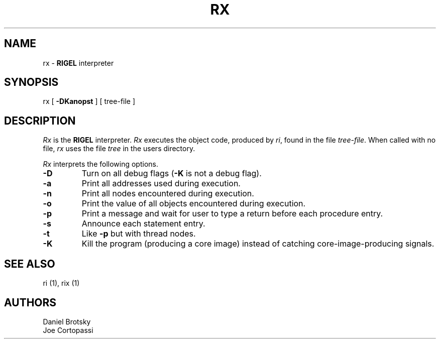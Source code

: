 .TH RX 1 local
.SH NAME
rx \- \fBRIGEL\fP interpreter
.SH SYNOPSIS
rx
[
.B \-DKanopst
]
[
tree-file
]
.SH DESCRIPTION
.I Rx
is the \fBRIGEL\fP interpreter.
.I Rx
executes the object code, produced by
\fIri\fP,
found in the file \fItree-file\fP.  When called with no file,
.I rx
uses the file \fItree\fP in the users directory.
.PP
.I Rx
interprets the following options.
.IP \fB\-D\fR
Turn on all debug flags (\fB\-K\fP is not a debug flag).
.IP \fB\-a\fR
Print all addresses used during execution.
.IP \fB\-n\fP
Print all nodes encountered during execution.
.IP \fB\-o\fR
Print the value of all objects encountered during
execution.
.IP \fB\-p\fR
Print a message and wait for user to type a
return before each procedure entry.
.IP \fB\-s\fR
Announce each statement entry.
.IP \fB\-t\fR
Like \fB\-p\fR but with thread nodes.
.IP \fB\-K\fR
Kill the program (producing a core image) instead of catching
core-image-producing signals.
.SH SEE ALSO
ri (1), rix (1)
.SH AUTHORS
Daniel Brotsky
.br
Joe Cortopassi
